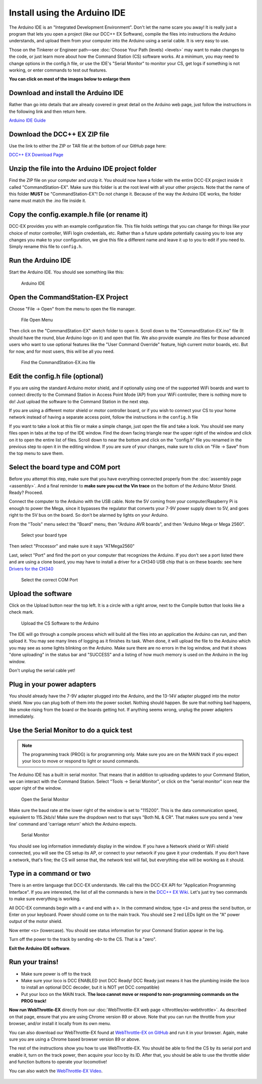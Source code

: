 ******************************
Install using the Arduino IDE
******************************

The Arduino IDE is an "Integrated Development Environment". Don't let the name scare you away! It is really just a program that lets you open a project (like our DCC++ EX Software), compile the files into instructions the Arduino understands, and upload them from your computer into the Arduino using a serial cable. It is very easy to use.

Those on the Tinkerer or Engineer path—see :doc:`Choose Your Path (levels) <levels>` may want to make changes to the code, or just learn more about how the Command Station (CS) software works. At a minimum, you may need to change options in the config.h file, or use the IDE's "Serial Monitor" to monitor your CS, get logs if something is not working, or enter commands to test out features.

**You can click on most of the images below to enlarge them**

Download and install the Arduino IDE
=====================================

Rather than go into details that are already covered in great detail on the Arduino web page, just follow the instructions in the following link and then return here.

`Arduino IDE Guide <https://www.arduino.cc/en/Guide>`_

Download the DCC++ EX ZIP file
===============================

Use the link to either the ZIP or TAR file at the bottom of our GitHub page here:

`DCC++ EX Download Page <https://github.com/DCC-EX/CommandStation-EX/releases>`_

Unzip the file into the Arduino IDE project folder
===================================================

Find the ZIP file on your computer and unzip it. You should now have a folder with the entire DCC-EX project inside it called "CommandStation-EX". Make sure this folder is at the root level with all your other projects. Note that the name of this folder **MUST** be "CommandStation-EX"! Do not change it. Because of the way the Arduino IDE works, the folder name must match the .ino file inside it.

Copy the config.example.h file (or rename it)
===============================================

DCC-EX provides you with an example configuration file. This file holds settings that you can change for things like your choice of motor controller, WiFi login credentials, etc. Rather than a future update potentially causing you to lose any changes you make to your configuration, we give this file a different name and leave it up to you to edit if you need to. Simply rename this file to ``config.h``.

Run the Arduino IDE
====================

Start the Arduino IDE. You should see something like this:

.. figure:: ../_static/images/arduino-ide/arduino_ide.jpg
   :alt: Arduino IDE
   :scale: 90%

   Arduino IDE

Open the CommandStation-EX Project
===================================

Choose "File -> Open" from the menu to open the file manager.

.. figure:: ../_static/images/arduino-ide/file_open.jpg
   :alt: File Open Menu
   :scale: 90%

   File Open Menu

Then click on the "CommandStation-EX" sketch folder to open it. Scroll down to the "CommandStation-EX.ino" file (It should have the round, blue Arduino logo on it) and open that file. We also provide example .ino files for those advanced users who want to use optional features like the "User Command Override" feature, high current motor boards, etc. But for now, and for most users, this will be all you need.


.. figure:: ../_static/images/arduino-ide/commandstation-ex.jpg
   :alt: Find the CommandStation-EX.ino File
   :scale: 90%

   Find the CommandStation-EX.ino file

Edit the config.h file (optional)
===================================

If you are using the standard Arduino motor shield, and if optionally using one of the supported WiFi boards and want to connect directly to the Command Station in Access Point Mode (AP) from your WiFi controller, there is nothing more to do! Just upload the software to the Command Station in the next step.

If you are using a different motor shield or motor controller board, or if you wish to connect your CS to your home network instead of having a separate access point, follow the instructions in the ``config.h`` file

If you want to take a look at this file or make a simple change, just open the file and take a look. You should see many files open in tabs at the top of the IDE window. Find the down facing triangle near the upper right of the window and click on it to open the entire list of files. Scroll down to near the bottom and click on the "config.h" file you renamed in the previous step to open it in the editing window. If you are sure of your changes, make sure to click on "File -> Save" from the top menu to save them.

Select the board type and COM port
===================================

Before you attempt this step, make sure that you have everything connected properly from the :doc:`assembly page <assembly>`. And a final reminder to **make sure you cut the Vin trace** on the bottom of the Arduino Motor Shield. Ready? Proceed.

Connect the computer to the Arduino with the USB cable. Note the 5V coming from your computer/Raspberry Pi is enough to power the Mega, since it bypasses the regulator that converts your 7-9V power supply down to 5V, and goes right to the 5V bus on the board. So don't be alarmed by lights on your Arduino.

From the "Tools" menu select the "Board" menu, then "Arduino AVR boards", and then "Arduino Mega or Mega 2560". 

.. figure:: ../_static/images/arduino-ide/board_type_mega.jpg
   :alt: Select Arduino Mega
   :scale: 90%

   Select your board type

Then select "Processor" and make sure it says "ATMega2560"

Last, select "Port" and find the port on your computer that recognizes the Arduino. If you don't see a port listed there and are using a clone board, you may have to install a driver for a CH340 USB chip that is on these boards: see here `Drivers for the CH340 <https://learn.sparkfun.com/tutorials/how-to-install-ch340-drivers/all>`_

.. figure:: ../_static/images/arduino-ide/board_port_mega.jpg
   :alt: Select the COM Port
   :scale: 90%

   Select the correct COM Port

Upload the software
====================

Click on the Upload button near the top left. It is a circle with a right arrow, next to the Compile button that looks like a check mark.

.. figure:: ../_static/images/arduino-ide/upload_arrow.jpg
   :alt: Upload the CS Software to the Arduino
   :scale: 90%

   Upload the CS Software to the Arduino

The IDE will go through a compile process which will build all the files into an application the Arduino can run, and then upload it. You may see many lines of logging as it finishes its task. When done, it will upload the file to the Arduino which you may see as some lights blinking on the Arduino. Make sure there are no errors in the log window, and that it shows "done uploading" in the status bar and "SUCCESS" and a listing of how much memory is used on the Arduino in the log window.

Don't unplug the serial cable yet!

Plug in your power adapters
=============================

You should already have the 7-9V adapter plugged into the Arduino, and the 13-14V adapter plugged into the motor shield. Now you can plug both of them into the power socket. Nothing should happen. Be sure that nothing bad happens, like smoke rising from the board or the boards getting hot. If anything seems wrong, unplug the power adapters immediately.

Use the Serial Monitor to do a quick test
==========================================

.. NOTE:: The programming track (PROG) is for programming only. Make sure you are on the MAIN track if you expect your loco to move or respond to light or sound commands.

The Arduino IDE has a built in serial monitor. That means that in addition to uploading updates to your Command Station, we can interact with the Command Station. Select "Tools -> Serial Monitor", or click on the "serial monitor" icon near the upper right of the window.


.. figure:: ../_static/images/installer/arduino_ide2.jpg
   :alt: Open the Serial Monitor
   :scale: 90%

   Open the Serial Monitor

Make sure the baud rate at the lower right of the window is set to "115200". This is the data communication speed, equivalent to 115.2kb/s! Make sure the dropdown next to that says "Both NL & CR". That makes sure you send a 'new line' command and 'carriage return' which the Arduino expects.

.. figure:: ../_static/images/installer/serial_monitor.jpg
   :alt: Serial Monitor
   :scale: 90%

   Serial Monitor

You should see log information immediately display in the window. If you have a Network shield or WiFi shield connected, you will see the CS setup its AP, or connect to your network if you gave it your credentials. If you don't have a network, that's fine; the CS will sense that, the network test will fail, but everything else will be working as it should.

Type in a command or two
=========================

There is an entire language that DCC-EX understands. We call this the DCC-EX API for "Application Programming Interface". If you are interested, the list of all the commands is here in the `DCC++ EX Wiki <https://github.com/DCC-EX/CommandStation-EX/wiki>`_. Let's just try two commands to make sure everything is working.

All DCC-EX commands begin with a ``<`` and end with a ``>``. In the command window, type ``<1>`` and press the ``send`` button, or Enter on your keyboard. Power should come on to the main track. You should see 2 red LEDs light on the "A" power output of the motor shield.

Now enter ``<s>`` (lowercase). You should see status information for your Command Station appear in the log.

Turn off the power to the track by sending ``<0>`` to the CS. That is a "zero".

**Exit the Arduino IDE software**.

Run your trains!
==================

* Make sure power is off to the track

* Make sure your loco is DCC ENABLED (not DCC Ready! DCC Ready just means it has the plumbing inside the loco to install an optional DCC decoder, but it is NOT yet DCC compatible)

* Put your loco on the MAIN track. **The loco cannot move or respond to non-programming commands on the PROG track!**

**Now run WebThrottle-EX** directly from our :doc:`WebThrottle-EX web page </throttles/ex-webthrottle>`. As described on that page, ensure that you are using Chrome version 89 or above. Note that you can run the throttle from your browser, and/or install it locally from its own menu.

You can also download our WebThrottle-EX found at `WebThrottle-EX on GitHub <https://github.com/DCC-EX/WebThrottle-EX>`_ and run it in your browser. Again, make sure you are using a Chrome based browser version 89 or above.

The rest of the instructions show you how to use WebThrottle-EX. You should be able to find the CS by its serial port and enable it, turn on the track power, then acquire your loco by its ID. After that, you should be able to use the throttle slider and function buttons to operate your locomotive!

You can also watch the `WebThrottle-EX Video <https://www.youtube.com/watch?v=BkgsEOjxWaU>`_.

   .. raw:: html

      <iframe width="336" height="189" src="https://www.youtube.com/embed/BkgsEOjxWaU" frameborder="0" allow="accelerometer; autoplay; clipboard-write; encrypted-media; gyroscope; picture-in-picture" allowfullscreen></iframe>
      
